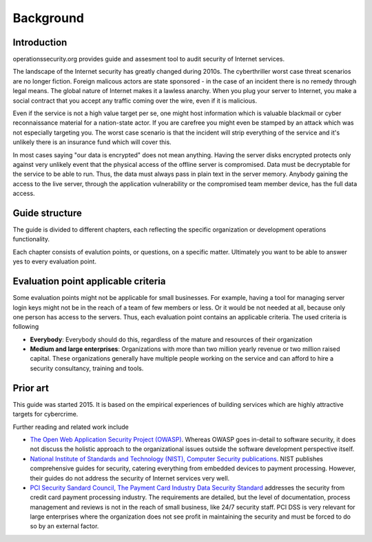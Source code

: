 ==========
Background
==========

Introduction
============

operationssecurity.org provides guide and assesment tool to audit security of Internet services.

The landscape of the Internet security has greatly changed during 2010s. The cyberthriller worst case threat scenarios are no longer fiction. Foreign malicous actors are state sponsored - in the case of an incident there is no remedy through legal means. The global nature of Internet makes it a lawless anarchy. When you plug your server to Internet, you make a social contract that you accept any traffic coming over the wire, even if it is malicious.

Even if the service is not a high value target per se, one might host information which is valuable blackmail or cyber reconnaissance material for a nation-state actor. If you are carefree you might even be stamped by an attack which was not especially targeting you. The worst case scenario is that the incident will strip everything of the service and it's unlikely there is an insurance fund which will cover this.

In most cases saying "our data is encrypted" does not mean anything. Having the server disks encrypted protects only against very unlikely event that the physical access of the offline server is compromised. Data must be decryptable for the service to be able to run. Thus, the data must always pass in plain text in the server memory. Anybody gaining the access to the live server, through the application vulnerability or the compromised team member device, has the full data access.

Guide structure
===============

The guide is divided to different chapters, each reflecting the specific organization or development operations functionality.

Each chapter consists of evalution points, or questions, on a specific matter. Ultimately you want to be able to answer yes to every evaluation point.

Evaluation point applicable criteria
====================================

Some evaluation points might not be applicable for small businesses. For example, having a tool for managing server login keys might not be in the reach of a team of few members or less. Or it would be not needed at all, because only one person has access to the servers. Thus, each evaluation point contains an applicable criteria. The used criteria is following

* **Everybody**: Everybody should do this, regardless of the mature and resources of their organization

* **Medium and large enterprises**: Organizations with more than two million yearly revenue or two million raised capital. These organizations generally have multiple people working on the service and can afford to hire a security consultancy, training and tools.

Prior art
=========

This guide was started 2015. It is based on the empirical experiences of building services which are highly attractive targets for cybercrime.

Further reading and related work include

* `The Open Web Application Security Project (OWASP) <https://www.owasp.org/index.php/Main_Page>`_. Whereas OWASP goes in-detail to software security, it does not discuss the holistic approach to the organizational issues outside the software development perspective itself.

* `National Institute of Standards and Technology (NIST), Computer Security publications <http://csrc.nist.gov/publications/PubsSPs.html>`_. NIST publishes comprehensive guides for security, catering everything from embedded devices to payment processing. However, their guides do not address the security of Internet services very well.

* `PCI Security Sandard Council, The Payment Card Industry Data Security Standard <https://www.pcisecuritystandards.org/security_standards/documents.php?agreements=pcidss&association=pcidss>`_ addresses the security from credit card payment processing industry. The requirements are detailed, but the level of documentation, process management and reviews is not in the reach of small business, like 24/7 security staff. PCI DSS is very relevant for large enterprises where the organization does not see profit in maintaining the security and must be forced to do so by an external factor.


